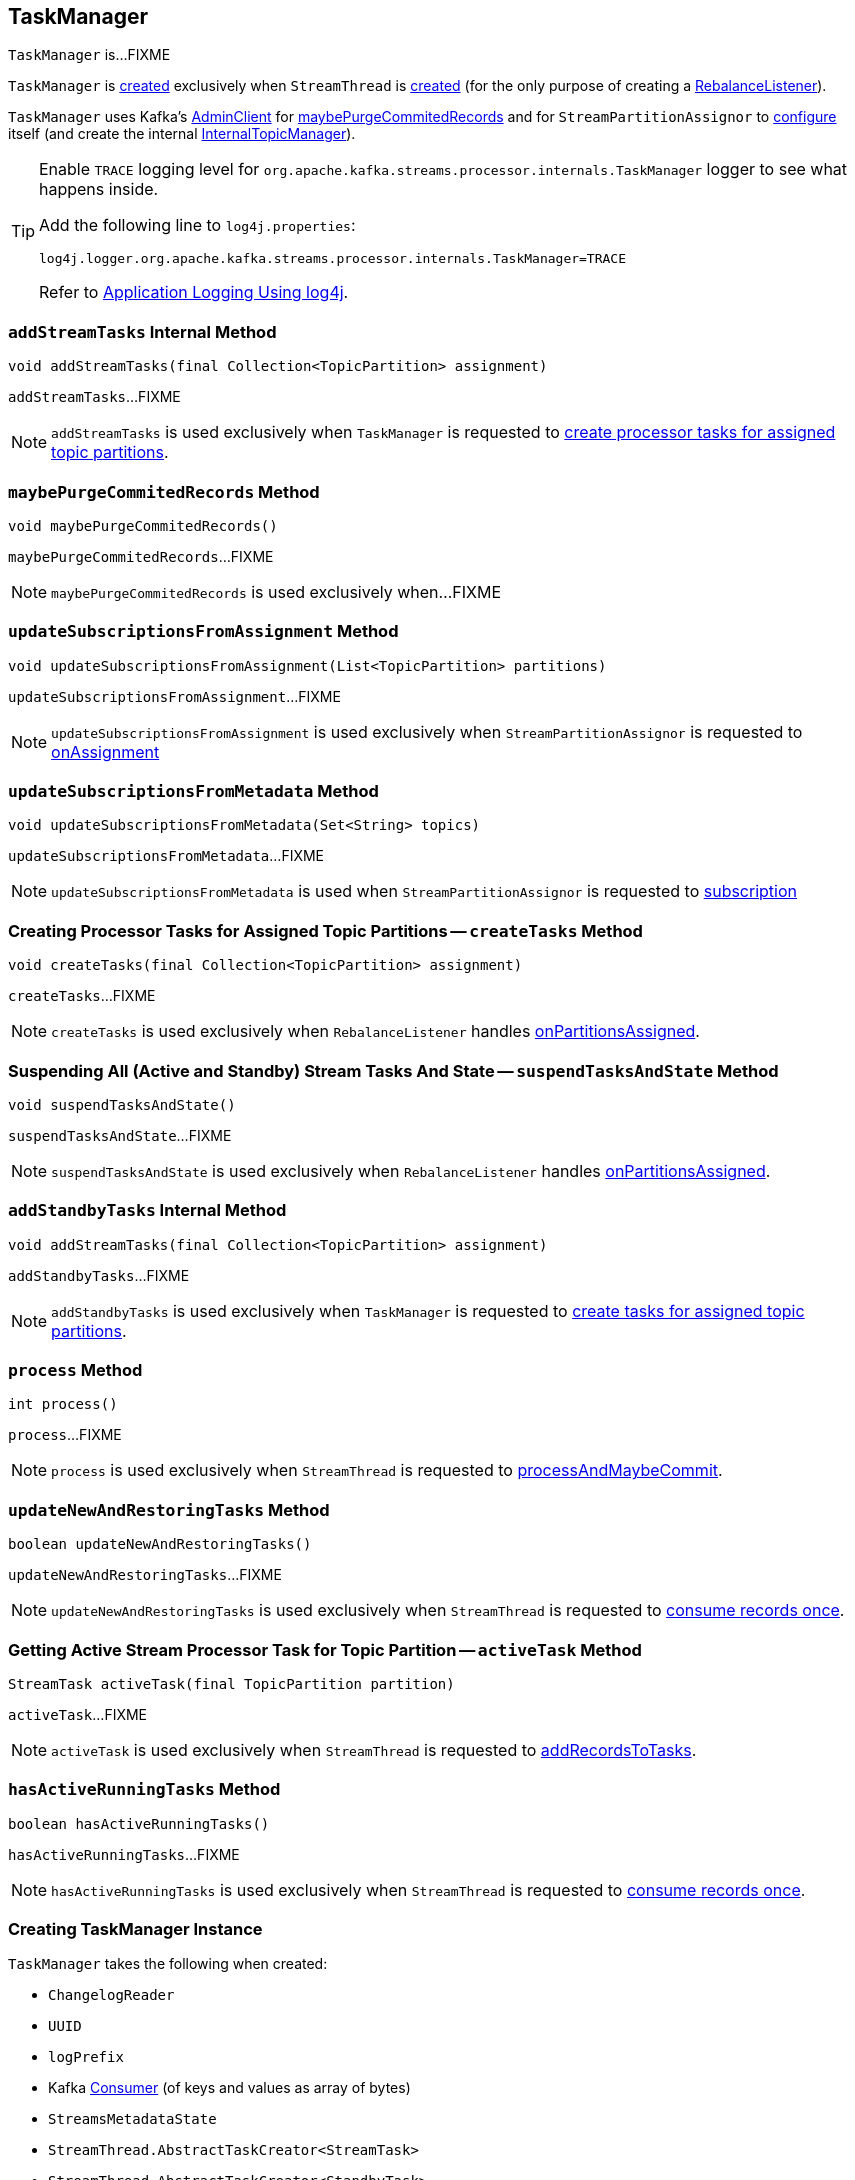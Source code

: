 == [[TaskManager]] TaskManager

`TaskManager` is...FIXME

`TaskManager` is <<creating-instance, created>> exclusively when `StreamThread` is link:kafka-streams-StreamThread.adoc#create[created] (for the only purpose of creating a link:kafka-streams-StreamThread.adoc#rebalanceListener[RebalanceListener]).

`TaskManager` uses Kafka's <<adminClient, AdminClient>> for <<maybePurgeCommitedRecords, maybePurgeCommitedRecords>> and for `StreamPartitionAssignor` to link:kafka-streams-StreamPartitionAssignor.adoc#configure[configure] itself (and create the internal link:kafka-streams-StreamPartitionAssignor.adoc#internalTopicManager[InternalTopicManager]).

[[logging]]
[TIP]
====
Enable `TRACE` logging level for `org.apache.kafka.streams.processor.internals.TaskManager` logger to see what happens inside.

Add the following line to `log4j.properties`:

```
log4j.logger.org.apache.kafka.streams.processor.internals.TaskManager=TRACE
```

Refer to link:kafka-logging.adoc#log4j.properties[Application Logging Using log4j].
====

=== [[addStreamTasks]] `addStreamTasks` Internal Method

[source, java]
----
void addStreamTasks(final Collection<TopicPartition> assignment)
----

`addStreamTasks`...FIXME

NOTE: `addStreamTasks` is used exclusively when `TaskManager` is requested to <<createTasks, create processor tasks for assigned topic partitions>>.

=== [[maybePurgeCommitedRecords]] `maybePurgeCommitedRecords` Method

[source, java]
----
void maybePurgeCommitedRecords()
----

`maybePurgeCommitedRecords`...FIXME

NOTE: `maybePurgeCommitedRecords` is used exclusively when...FIXME

=== [[updateSubscriptionsFromAssignment]] `updateSubscriptionsFromAssignment` Method

[source, java]
----
void updateSubscriptionsFromAssignment(List<TopicPartition> partitions)
----

`updateSubscriptionsFromAssignment`...FIXME

NOTE: `updateSubscriptionsFromAssignment` is used exclusively when `StreamPartitionAssignor` is requested to link:kafka-streams-StreamPartitionAssignor.adoc#onAssignment[onAssignment]

=== [[updateSubscriptionsFromMetadata]] `updateSubscriptionsFromMetadata` Method

[source, java]
----
void updateSubscriptionsFromMetadata(Set<String> topics)
----

`updateSubscriptionsFromMetadata`...FIXME

NOTE: `updateSubscriptionsFromMetadata` is used when `StreamPartitionAssignor` is requested to link:kafka-streams-StreamPartitionAssignor.adoc#subscription[subscription]

=== [[createTasks]] Creating Processor Tasks for Assigned Topic Partitions -- `createTasks` Method

[source, java]
----
void createTasks(final Collection<TopicPartition> assignment)
----

`createTasks`...FIXME

NOTE: `createTasks` is used exclusively when `RebalanceListener` handles link:kafka-streams-StreamThread-RebalanceListener.adoc#onPartitionsAssigned[onPartitionsAssigned].

=== [[suspendTasksAndState]] Suspending All (Active and Standby) Stream Tasks And State -- `suspendTasksAndState` Method

[source, java]
----
void suspendTasksAndState()
----

`suspendTasksAndState`...FIXME

NOTE: `suspendTasksAndState` is used exclusively when `RebalanceListener` handles link:kafka-streams-StreamThread-RebalanceListener.adoc#onPartitionsAssigned[onPartitionsAssigned].

=== [[addStandbyTasks]] `addStandbyTasks` Internal Method

[source, java]
----
void addStreamTasks(final Collection<TopicPartition> assignment)
----

`addStandbyTasks`...FIXME

NOTE: `addStandbyTasks` is used exclusively when `TaskManager` is requested to <<createTasks, create tasks for assigned topic partitions>>.

=== [[process]] `process` Method

[source, java]
----
int process()
----

`process`...FIXME

NOTE: `process` is used exclusively when `StreamThread` is requested to link:kafka-streams-StreamThread.adoc#processAndMaybeCommit[processAndMaybeCommit].

=== [[updateNewAndRestoringTasks]] `updateNewAndRestoringTasks` Method

[source, java]
----
boolean updateNewAndRestoringTasks()
----

`updateNewAndRestoringTasks`...FIXME

NOTE: `updateNewAndRestoringTasks` is used exclusively when `StreamThread` is requested to link:kafka-streams-StreamThread.adoc#runOnce[consume records once].

=== [[activeTask]] Getting Active Stream Processor Task for Topic Partition -- `activeTask` Method

[source, java]
----
StreamTask activeTask(final TopicPartition partition)
----

`activeTask`...FIXME

NOTE: `activeTask` is used exclusively when `StreamThread` is requested to link:kafka-streams-StreamThread.adoc#addRecordsToTasks[addRecordsToTasks].

=== [[hasActiveRunningTasks]] `hasActiveRunningTasks` Method

[source, java]
----
boolean hasActiveRunningTasks()
----

`hasActiveRunningTasks`...FIXME

NOTE: `hasActiveRunningTasks` is used exclusively when `StreamThread` is requested to link:kafka-streams-StreamThread.adoc#runOnce[consume records once].

=== [[creating-instance]] Creating TaskManager Instance

`TaskManager` takes the following when created:

* [[changelogReader]] `ChangelogReader`
* [[processId]] `UUID`
* [[logPrefix]] `logPrefix`
* [[restoreConsumer]] Kafka https://kafka.apache.org/10/javadoc/org/apache/kafka/clients/consumer/KafkaConsumer.html[Consumer] (of keys and values as array of bytes)
* [[streamsMetadataState]] `StreamsMetadataState`
* [[taskCreator]] `StreamThread.AbstractTaskCreator<StreamTask>`
* [[standbyTaskCreator]] `StreamThread.AbstractTaskCreator<StandbyTask>`
* [[adminClient]] Kafka https://kafka.apache.org/10/javadoc/org/apache/kafka/clients/admin/AdminClient.html[AdminClient]
* [[active]] link:kafka-streams-AssignedStreamsTasks.adoc[AssignedStreamsTasks]
* [[standby]] `AssignedStandbyTasks`

`TaskManager` initializes the <<internal-registries, internal registries and counters>>.
